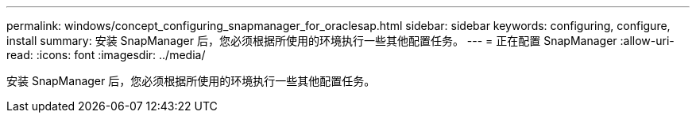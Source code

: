 ---
permalink: windows/concept_configuring_snapmanager_for_oraclesap.html 
sidebar: sidebar 
keywords: configuring, configure, install 
summary: 安装 SnapManager 后，您必须根据所使用的环境执行一些其他配置任务。 
---
= 正在配置 SnapManager
:allow-uri-read: 
:icons: font
:imagesdir: ../media/


[role="lead"]
安装 SnapManager 后，您必须根据所使用的环境执行一些其他配置任务。
